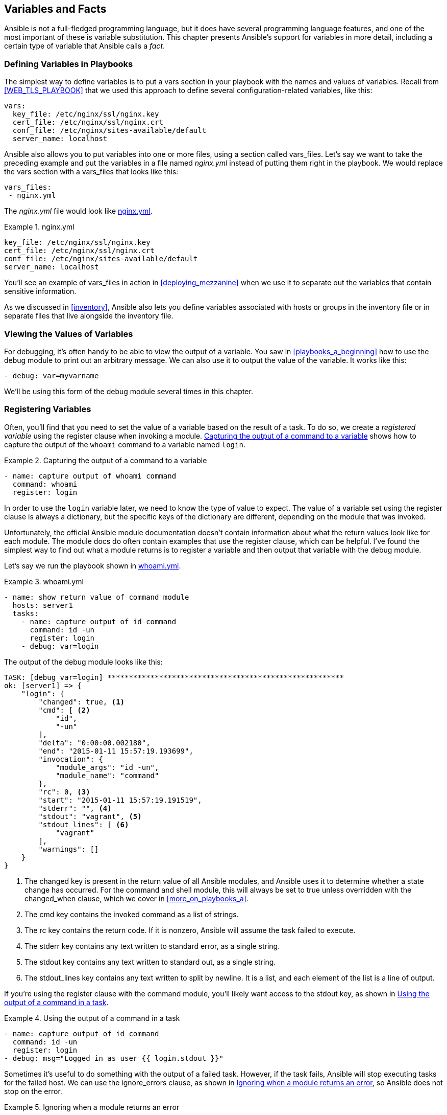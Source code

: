 [[variables_and_facts]]
== Variables and Facts

Ansible is not a full-fledged programming language, but it does have several
programming language features, and one of the most important of these is
variable substitution.((("variables", id="ix_vars")))  This chapter presents Ansible's support for variables in
more detail, including a certain type of variable that Ansible calls a _fact_.

=== Defining Variables in Playbooks

The simplest way to define variables is to put a +vars+ section in your playbook with the names and values of variables.((("variables", "defining in playbooks")))((("playbooks", "defining variables in"))) Recall from <<WEB_TLS_PLAYBOOK>> that we used this approach to define several configuration-related variables, like this:
[source,yaml+jinja]
----
vars:
  key_file: /etc/nginx/ssl/nginx.key
  cert_file: /etc/nginx/ssl/nginx.crt
  conf_file: /etc/nginx/sites-available/default
  server_name: localhost
----

Ansible also allows you to put variables into one or more files, using a section called +vars_files+.((("vars_files"))) Let's say we want to take the preceding example and put the variables in a file named _nginx.yml_ instead of putting them right in the playbook. We would replace the +vars+ section with a +vars_files+ that looks like this:
[source,yaml+jinja]
----
vars_files:
 - nginx.yml
----

The _nginx.yml_ file would look like <<nginx_vars_example>>.

[role="pagebreak-before"]
[[nginx_vars_example]]
.nginx.yml
====
[source,yaml+jinja]
----
key_file: /etc/nginx/ssl/nginx.key
cert_file: /etc/nginx/ssl/nginx.crt
conf_file: /etc/nginx/sites-available/default
server_name: localhost
----
====

You'll see an example of +vars_files+ in action in <<deploying_mezzanine>> when
we use it to separate out the variables that contain sensitive information.

As we discussed in <<inventory>>, Ansible also lets you define variables
associated with hosts or groups in the inventory file or in separate files
that live alongside the inventory file.

=== Viewing the Values of Variables

For debugging, it's often handy to be able to view the output of a variable.((("variables", "viewing values of"))) You
saw in <<playbooks_a_beginning>> how to use the +debug+ module to print
out an arbitrary message.((("debug module", "outputting value of variables"))) We can also use it to output the value of the variable.
It works like this:
[source,yaml+jinja]
----
- debug: var=myvarname
----

We'll be using this form of the +debug+ module several times in this chapter.

=== Registering Variables

Often, you'll find that you need to set the value of a variable based on the
result of a task.((("variables", "registering", id="ix_varsreg"))) To do so, we create a _registered
variable_ using the +register+
clause when invoking a module.  <<capture_output>> shows how to capture
the output of the `whoami` command to a variable named `login`.((("whoami command, capturing output to a variable")))((("commands", "output of, capturing to a variable")))

[[capture_output]]
.Capturing the output of a command to a variable
====
[source,yaml+jinja]
----
- name: capture output of whoami command
  command: whoami
  register: login

----
====

In order to use the `login` variable later, we need to know the type of value to expect.
The value of a variable set using the +register+ clause is always a dictionary,
but the specific keys of the dictionary are different, depending on the module
that was invoked.((("register clause")))((("dictionaries", "value of variables set using register")))

Unfortunately, the official Ansible module documentation doesn't contain
information about what the return values look like for each module. The module docs do often contain
examples that use the +register+ clause, which can be helpful. I've found the
simplest way to find out what a module returns is to register a variable and then output
that variable with the +debug+ module.((("modules", "registered as variable, outputting returns with debug")))((("debug module", "module registered as variable, outputting returns")))

Let's say we run the playbook shown in <<whoami_example>>.

[[whoami_example]]
.whoami.yml
====
[source,yaml+jinja]
----
- name: show return value of command module
  hosts: server1
  tasks:
    - name: capture output of id command
      command: id -un
      register: login
    - debug: var=login

----
====

The output of the +debug+ module looks like this:

----
TASK: [debug var=login] *******************************************************
ok: [server1] => {
    "login": {
        "changed": true, <1>
        "cmd": [ <2>
            "id",
            "-un"
        ],
        "delta": "0:00:00.002180",
        "end": "2015-01-11 15:57:19.193699",
        "invocation": {
            "module_args": "id -un",
            "module_name": "command"
        },
        "rc": 0, <3>
        "start": "2015-01-11 15:57:19.191519",
        "stderr": "", <4>
        "stdout": "vagrant", <5>
        "stdout_lines": [ <6>
            "vagrant"
        ],
        "warnings": []
    }
}

----

<1> The +changed+ key is present in the return value of all Ansible modules, and Ansible uses it to determine whether a state change has occurred.((("shell module", "changed key")))((("command module", "changed key"))) For the +command+ and +shell+ module, this will always be set to +true+ unless overridden with the +changed_when+ clause, which we cover in <<more_on_playbooks_a>>.
<2> The +cmd+ key contains the invoked command as a list of strings. 
<3> The +rc+ key contains the return code. If it is nonzero, Ansible will assume the task failed to execute. 
<4> The +stderr+ key contains any text written to standard error, as a single string. 
<5> The +stdout+ key contains any text written to standard out, as a single string.
<6> The +stdout_lines+ key contains any text written to split by newline. It is a list, and each element of the list is a line of output.


If you're using the +register+ clause with the +command+ module,((("command module", "using output in a task")))((("tasks", "using command module output in")))((("stdout key", "using register clause with command module"))) you'll likely want access to the +stdout+ key, as shown in <<using_output_command_task>>.


[[using_output_command_task]]
.Using the output of a command in a task
====
[source,yaml+jinja]
----
- name: capture output of id command
  command: id -un
  register: login
- debug: msg="Logged in as user {{ login.stdout }}"

----
====

Sometimes it's useful to do something with the output of a failed task.((("tasks", "failed"))) However,
if pass:[<span class="keep-together">the task fails</span>], Ansible will stop executing tasks for the failed host.
We can use the +ignore_errors+ clause, as shown in <<example4-5>>, so Ansible does not stop on the error.((("errors", "ignoring for failed tasks")))((("ignore_errors clause")))

[[example4-5]]
.Ignoring when a module returns an error
====
[source,yaml+jinja]
----
- name: Run myprog
  command: /opt/myprog
  register: result
  ignore_errors: True
- debug: var=result

----
====


The +shell+ module ((("shell module", "output structure")))has the same output structure as the +command+ module, but other modules contain different keys. <<apt_package_not_present>> shows the output of the +apt+ module when installing a package that wasn't present before.((("apt module", "output when installing a new package")))


[[apt_package_not_present]]
.Output of apt module when installing a new package
====
----
ok: [server1] => {
    "result": {
        "changed": true,
        "invocation": {
            "module_args": "name=nginx",
            "module_name": "apt"
        },
        "stderr": "",
        "stdout": "Reading package lists...\nBuilding dependency tree...",
        "stdout_lines": [
            "Reading package lists...",
            "Building dependency tree...",
            "Reading state information...",
            "Preparing to unpack .../nginx-common_1.4.6-1ubuntu3.1_all.deb ...",
            ...
            "Setting up nginx-core (1.4.6-1ubuntu3.1) ...",
            "Setting up nginx (1.4.6-1ubuntu3.1) ...",
            "Processing triggers for libc-bin (2.19-0ubuntu6.3) ..."
        ]
    }
}

----
====

.Accessing Dictionary Keys in a Variable
****

If a variable contains a dictionary, you can access the keys
of the dictionary by using either a dot (.) or a subscript ([]).((("[] (subscript) notation")))(((". (dot) notation, accessing dictionary keys in a variable")))((("dictionaries", "in variables, accessing dictionary keys"))) <<using_output_command_task>> has a variable reference that uses dot
notation:

----
{{ login.stdout }}
----

We could have used subscript notation instead:

----
{{ login['stdout'] }}
----

This rule applies to multiple ((("variables", "dereferencing")))dereferences, so all of the following are equivalent:

----
ansible_eth1['ipv4']['address']
ansible_eth1['ipv4'].address
ansible_eth1.ipv4['address']
ansible_eth1.ipv4.address
----

I generally prefer dot notation, unless the key is a string that
contains a character that's not allowed as a variable name, such as a dot, space, or hyphen.

Ansible uses((("Jinja2 template engine", "variable dereferencing with"))) Jinja2 to implement variable dereferencing, so for more details on this topic, see the http://jinja.pocoo.org/docs/dev/templates/#variables[Jinja2 documentation on variables].

****

<<apt_already_present>> shows the output of the +apt+ module when((("apt module", "output when a package is already present on a host"))) the package is already present on the host.


[[apt_already_present]]
.Output of apt module when package already present
====
----
ok: [server1] => {
    "result": {
        "changed": false,
        "invocation": {
            "module_args": "name=nginx",
            "module_name": "apt"
        }
    }
}
----
====


Note that the +stdout+, +stderr+, and +stdout_lines+ keys are present in the output only when the package was not previously installed.((("stdout key", "in apt module output")))((("stderr key, in apt module output")))((("stdout_lines key in apt module output")))

[CAUTION]
====
If your playbooks use registered variables, make sure you know the content of
those variables, both for cases where the module changes the host's state and for
when the module doesn't change the host's state.((("playbooks", "registered variables in"))) Otherwise, your playbook might
fail when it tries to access a key in a registered variable that doesn't
exist.((("variables", "registering", startref="ix_varsreg")))

====


=== Facts

As you've already seen, when Ansible runs a playbook, before the first task runs,
this((("variables", "facts", id="ix_varsfact")))((("facts", id="ix_fact"))) happens:

----
GATHERING FACTS **************************************************
ok: [servername]
----

When Ansible gathers facts, it connects to the host and queries it for all
kinds of details about the host: CPU architecture, operating system, IP
addresses, memory info, disk info, and more. This information is stored in
variables that are called _facts_, and they behave just like any other variable.

Here's a simple playbook that prints out((("facts", "playbook printing out operating system of each server"))) the operating system of each server:
[source,yaml+jinja]
----
- name: print out operating system
  hosts: all
  gather_facts: True
  tasks:
  - debug: var=ansible_distribution
----

Here's what the output looks like for servers running Ubuntu and CentOS:

----
PLAY [print out operating system] *********************************************

GATHERING FACTS ***************************************************************
ok: [server1]
ok: [server2]

TASK: [debug var=ansible_distribution] ****************************************
ok: [server1] => {
    "ansible_distribution": "Ubuntu"
}
ok: [server2] => {
    "ansible_distribution": "CentOS"
}

PLAY RECAP ********************************************************************
server1                    : ok=2    changed=0    unreachable=0    failed=0
server2                    : ok=2    changed=0    unreachable=0    failed=0
----

You can consult the http://bit.ly/1G9pVfx[official Ansible documentation]
for a list of some of the available facts.((("facts", "Ansible documentation for"))) I maintain a more comprehensive list of facts on http://bit.ly/1G9pX7a[GitHub].((("GitHub repositories", "list of facts")))


==== Viewing All Facts Associated with a Server

Ansible implements fact collecting through the use of a special module called
the +setup+ module.((("setup module")))((("facts", "viewing all facts associated with a server"))) You don't need to call this module in your playbooks because
Ansible does that automatically when it gathers facts. However, if you invoke it
manually with the +ansible+ command-line tool, like this:
[source,console]
----
$ ansible server1 -m setup
----

then Ansible will output all of the facts,((("setup module", "facts output by"))) as shown in <<setup_module_output>>.

[[setup_module_output]]
.Output of setup module
====
----
server1 | success >> {
    "ansible_facts": {
        "ansible_all_ipv4_addresses": [
            "10.0.2.15",
            "192.168.4.10"
        ],
        "ansible_all_ipv6_addresses": [
            "fe80::a00:27ff:fefe:1e4d",
            "fe80::a00:27ff:fe67:bbf3"
        ],
(many more facts)
----
====

Note that the returned value is a dictionary whose key is +ansible_facts+ and
whose value is a dictionary that contains the name and value of the actual
facts.((("ansible_facts key")))((("dictionaries", "facts returned by setup module")))

==== Viewing a Subset of Facts

Because Ansible collects many facts, the +setup+ module supports a +filter+ parameter that ((("filter parameter, setup module")))((("facts", "viewing a subset of")))lets you filter by fact name by specifying a
glob.footnote:[A _glob_ is what shells use to match file patterns (e.g., +*.txt+).] For example:

[source,console]
----
$ ansible web -m setup -a 'filter=ansible_eth*'
----

The output looks like this:

----
web | success >> {
    "ansible_facts": {
        "ansible_eth0": {
            "active": true,
            "device": "eth0",
            "ipv4": {
                "address": "10.0.2.15",
                "netmask": "255.255.255.0",
                "network": "10.0.2.0"
            },
            "ipv6": [
                {
                    "address": "fe80::a00:27ff:fefe:1e4d",
                    "prefix": "64",
                    "scope": "link"
                }
            ],
            "macaddress": "08:00:27:fe:1e:4d",
            "module": "e1000",
            "mtu": 1500,
            "promisc": false,
            "type": "ether"
        },
        "ansible_eth1": {
            "active": true,
            "device": "eth1",
            "ipv4": {
                "address": "192.168.33.10",
                "netmask": "255.255.255.0",
                "network": "192.168.33.0"
            },
            "ipv6": [
                {
                    "address": "fe80::a00:27ff:fe23:ae8e",
                    "prefix": "64",
                    "scope": "link"
                }
            ],
            "macaddress": "08:00:27:23:ae:8e",
            "module": "e1000",
            "mtu": 1500,
            "promisc": false,
            "type": "ether"
        }
    },
    "changed": false
}

----


==== Any Module Can Return Facts

If you look closely at <<setup_module_output>>, you'll see that the output is a dictionary whose key is +ansible_facts+.  ((("modules", "returning facts")))((("facts", "return by any module")))((("ansible_facts key")))The use of +ansible_facts+ in the return value is an Ansible idiom. If a module returns a dictionary that contains +ansible_facts+ as a key, Ansible will create variable names in the environment with those values and associate them with the active host.

For modules that return facts, there's no need to register variables, since Ansible creates these variables for you automatically.((("Amazon EC2", "ec2_facts module")))((("ec2_facts module"))) For example, the following tasks use the +ec2_facts+ module to retrieve Amazon EC2footnote:[We'll cover Amazon EC2 in more detail in <<cloud>>.] facts about a server and then print out the instance ID:
[source,yaml+jinja]
----
- name: get ec2 facts
  ec2_facts:

- debug: var=ansible_ec2_instance_id
----

The output looks like this.

----
TASK: [debug var=ansible_ec2_instance_id] *************************************
ok: [myserver] => {
    "ansible_ec2_instance_id": "i-a3a2f866"
}
----

Note that we do not need to use the +register+ keyword when invoking
+ec2_facts+, since the returned values are facts. ((("register clause", "and modules with facts for returned values"))) Several modules ship with Ansible that return facts. You'll see another one of them, the +docker+
module, in <<ch_docker>>.

==== Local Facts

Ansible provides an additional mechanism for associating facts with a host.
You can place one or more files on the remote host machine in the
_/etc/ansible/facts.d_ directory.((("local facts")))((("facts", "local"))) Ansible will recognize the file if it's any of
the following:

* In _.ini_ format
* In JSON format
* An executable that takes no arguments and outputs JSON on standard out

These facts are available as keys of a special variable named +ansible_local+.((("ansible_local variable")))

For instance, <<local_fact>> shows a fact file in _.ini_ format.(((".ini file format", "facts file in", primary-sortas="ini file format")))
[[local_fact]]
./etc/ansible/facts.d/example.fact
====
----
[book]
title=Ansible: Up and Running
author=Lorin Hochstein
publisher=O'Reilly Media

----
====

If we copy this file to _/etc/ansible/facts.d/example.fact_ on the remote host, we can access the contents of the +ansible_local+ variable((("playbooks", "accessing contents of ansible_local variable"))) in a playbook:
[source,yaml+jinja]
----
- name: print ansible_local
  debug: var=ansible_local
- name: print book title
  debug: msg="The title of the book is {{ ansible_local.example.book.title }}"
----

The output of these tasks looks like this:

----
TASK: [print ansible_local] ***************************************************
ok: [server1] => {
    "ansible_local": {
        "example": {
            "book": {
                "author": "Lorin Hochstein",
                "publisher": "O'Reilly Media",
                "title": "Ansible: Up and Running"
            }
        }
    }
}

TASK: [print book title] ******************************************************
ok: [server1] => {
    "msg": "The title of the book is Ansible: Up and Running"
}
----

Note the structure of value in the +ansible_local+ variable. Because the fact file is named _example.fact_, the +ansible_local+ variable is a dictionary that contains a key named `example`.((("variables", "facts", startref="ix_varsfact")))((("facts", startref="ix_fact")))

=== Using set_fact to Define a New Variable

Ansible also allows you to set a fact (effectively the same as defining a new variable) in a task by using the +set_fact+ module.((("set_fact module")))((("facts", "using set_fact to define a new variable")))((("variables", "defining using set_fact module"))) I often like to use +set_fact+ immediately after +register+ to make it simpler to refer to a variable. <<SET_FACT_SIMPLIFY>> demonstrates how to use +set_fact+ so that a variable can be referred to as +snap+ instead of +snap_result.stdout+.

[[SET_FACT_SIMPLIFY]]
.Using set_fact to simplify variable reference
====
[source,yaml+jinja]
----
- name: get snapshot id
  shell: >
    aws ec2 describe-snapshots --filters
    Name=tag:Name,Values=my-snapshot
    | jq --raw-output ".Snapshots[].SnapshotId"
  register: snap_result

- set_fact: snap={{ snap_result.stdout }}

- name: delete old snapshot
  command: aws ec2 delete-snapshot --snapshot-id "{{ snap }}"

----
====


=== Built-in Variables

Ansible defines several variables that are always available in a playbook; some
of these variables are shown in <<built_in_variables>>.((("variables", "built-in", id="ix_varsbi")))

[[built_in_variables]]
.Built-in variables
[options="header"]
|========================================================================================================================================================================================================================
| Parameter                | Description
| hostvars                 | A dict whose keys are Ansible hostnames and values are dicts that map variable names to values
| inventory_hostname       | Fully qualified domain name of the current host as known by Ansible (e.g., +myhost.example.com+)
| inventory_hostname_short | Name of the current host as known by Ansible, without the domain name (e.g., +myhost+)
| group_names              | A list of all groups that the current host is a member of
| groups                   | A dict whose keys are Ansible group names and values are a list of hostnames that are members of the group. Includes +all+ and ungrouped groups: +{"all": [...], "web": [...], "ungrouped": [...]}+
| ansible_check_mode       | A boolean that is true when running in check mode (see <<check_mode>>)
| ansible_play_batch       | A list of the inventory hostnames that are active in the current batch (see <<batch_of_hosts>>)
| ansible_play_hosts       | A list of all of the inventory hostnames that are active in the current play
| ansible_version          | A dict with Ansible version info: +{"full": 2.3.1.0", "major": 2, "minor": 3, "revision": 1, "string": "2.3.1.0"}+
|========================================================================================================================================================================================================================

The +hostvars+, +inventory_hostname+, and +groups+ variables merit some additional discussion.

==== hostvars

In Ansible, variables are scoped by host. It only makes sense to talk about the
value of a variable relative to a given host.((("variables", "built-in", "hostvars")))

The idea that variables are relative to a given host might sound confusing, since
Ansible allows you to define variables on a group of hosts. For example, if you define a
variable in the `vars` section of a play, you are defining the variable for the
set of hosts in the play. But what Ansible is really doing is creating a copy of
that variable for each host in the group.

Sometimes, a task that's running on one host needs the value of a variable
defined on another host. Say you need to create a
configuration file on web servers that contains the IP address of the _eth1_
interface of the database server, and you don't know in advance what this IP
address is. This IP address is available as the _ansible_eth1.ipv4.address_ fact for the
database server.

The solution is to use the +hostvars+ variable.((("hostvars variable"))) This is a dictionary that
contains all of the variables defined on all of the hosts, keyed by the
hostname as known to Ansible. If Ansible has not yet gathered facts on a host, you will not be able to access its facts by using the +hostvars+
variable, unless fact caching is enabled.footnote:[See <<connections-ssh>> for information about fact caching.]

Continuing our example, if our database server is _db.example.com_, then we could
put the following in a configuration template:

----
{{ hostvars['db.example.com'].ansible_eth1.ipv4.address }}
----

This evaluates to the _ansible_eth1.ipv4.address_ fact associated with the
host named _db.example.com_.

==== inventory_hostname

The `inventory_hostname` is the hostname of the current host, as known by
Ansible.((("inventory_hostname variable")))((("variables", "built-in", "inventory_hostname")))((("hostnames", "inventory_hostname variable"))) If you have defined an alias for a host, this is the alias name.
For example, if your inventory contains a line like this:

----
server1 ansible_host=192.168.4.10
----

then `inventory_hostname` would be +server1+.

You can output all of the variables associated with the current host with the help of the +hostvars+ and +inventory_hostname+ variables:
[source,yaml+jinja]
----
- debug: var=hostvars[inventory_hostname]
----

==== Groups

The +groups+ variable can be useful when you need to access variables for a
group of hosts.((("groups", "groups variable")))((("variables", "built-in", "groups"))) Let's say we are configuring a load-balancing host, and our configuration file needs the IP addresses of all of the servers in our web group. Our configuration file contains a fragment that looks like this:

----
backend web-backend
{% for host in groups.web %}
  server {{ hostvars[host].inventory_hostname }} \
  {{ hostvars[host].ansible_default_ipv4.address }}:80
{% endfor %}
----

[role="pagebreak-before"]
The generated file looks like this:

----
backend web-backend
  server georgia.example.com 203.0.113.15:80
  server newhampshire.example.com 203.0.113.25:80
  server newjersey.example.com 203.0.113.38:80

----

=== Setting Variables on the Command Line

Variables set by passing +-e var=value+ to +ansible-playbook+ have the ((("variables", "built-in", startref="ix_varsbi")))((("variables", "setting on the command line")))((("command-line interface (CLI)", "setting variables on")))highest precedence, which means you can use this to override variables that are already defined. <<SETTING_VAR_COMMAND_LINE>> shows how to set the variable named +token+ to the value `12345`.

[[SETTING_VAR_COMMAND_LINE]]
.Setting a variable from the command line
====
[source,console]
----
$ ansible-playbook example.yml -e token=12345
----
====


Use the +ansible-playbook -e var=value+ method when you want to use a
playbook as you would a shell script that takes a command-line argument.((("ansible-playbook -e var=value command"))) The
+-e+ flag effectively allows you to pass variables as arguments.

<<greet-yml>> shows a very simple playbook that outputs a message specified by a variable.

[[greet-yml]]
.greet.yml
====
[source,yaml+jinja]
----
- name: pass a message on the command line
  hosts: localhost
  vars:
    greeting: "you didn't specify a message"
  tasks:
    - name: output a message
      debug: msg="{{ greeting }}"

----
====

If we invoke it like this:
[source,console]
----
$ ansible-playbook greet.yml -e greeting=hiya
----

then the output looks like this:

----
PLAY [pass a message on the command line] *************************************

TASK: [output a message] ******************************************************
ok: [localhost] => {
    "msg": "hiya"
}

PLAY RECAP ********************************************************************
localhost                  : ok=1    changed=0    unreachable=0    failed=0
----

If you want to put a space in the variable, you need((("quotation marks", "in message output passed in a variable"))) to use quotes like this:
[source,console]
----
$ ansible-playbook greet.yml -e 'greeting="hi there"'
----

You have to put single quotes around the entire +\'greeting="hi there"'+ so that the
shell interprets that as a single argument to pass to Ansible, and you have to put double quotes
around +"hi there"+ so that Ansible treats that message as a single string.

Ansible also allows you to pass a file containing the variables instead of
passing them directly on the command line by passing +@filename.yml+ as the
argument to +-e+; for example, say((("ansible-playbook -e @filename.yml"))) we have a file that looks like <<greetvars>>.
[[greetvars]]
.greetvars.yml
====
[source,yaml+jinja]
----
greeting: hiya

----
====

Then we can pass this file to the command line like this:
[source,console]
----
$ ansible-playbook greet.yml -e @greetvars.yml

----


[[precedence]]
=== Precedence

We've covered several ways of defining variables, and it can happen
that you define the same variable multiple times for a host, using different
values.((("variables", "precedence rules for same variable defined in multiple ways")))((("precedence rules for variable values"))) Avoid this when you can, but if you can't, then keep in mind Ansible's
precedence rules. When the same variable is defined in multiple ways, the
precedence rules determine which value wins.

The basic rules of precedence are as follows:

. (Highest) +ansible-playbook -e var=value+
. Task variables
. Block variables
. Role and include variables
.  +set_fact+
. Registered variables
. +vars_files+
. +vars_prompt+
. Play variables
. Host facts
. +host_vars+ set on a playbook
. +group_vars+ set on a playbook
. +host_vars+ set in the inventory
. +group_vars+ set in the inventory
. Inventory variables
. In _defaults/main.yml_ of a rolefootnote:[We'll discuss roles in <<roles>>.]

In this chapter, we covered various ways to define and access
variables and facts. The next chapter focuses on a realistic example of
deploying an application.((("variables", startref="ix_vars")))
